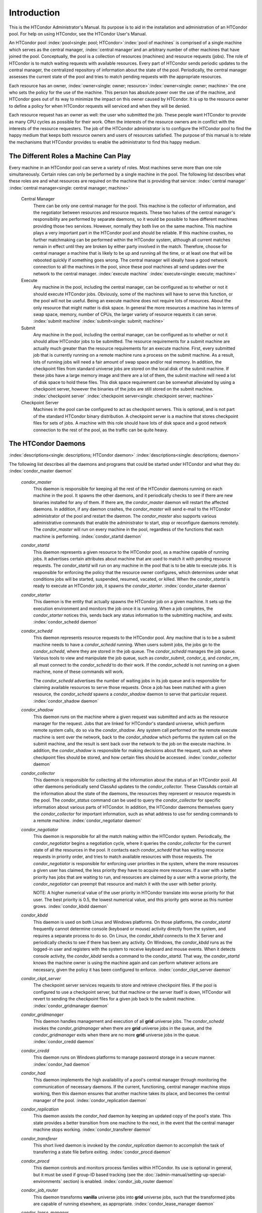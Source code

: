Introduction
============

This is the HTCondor Administrator's Manual. Its purpose is to aid in
the installation and administration of an HTCondor pool. For help on
using HTCondor, see the HTCondor User's Manual.

An HTCondor pool
:index:`pool<single: pool; HTCondor>`\ :index:`pool of machines` is
comprised of a single machine which serves as the central manager,
:index:`central manager`\ and an arbitrary number of other
machines that have joined the pool. Conceptually, the pool is a
collection of resources (machines) and resource requests (jobs). The
role of HTCondor is to match waiting requests with available resources.
Every part of HTCondor sends periodic updates to the central manager,
the centralized repository of information about the state of the pool.
Periodically, the central manager assesses the current state of the pool
and tries to match pending requests with the appropriate resources.

Each resource has an owner,
:index:`owner<single: owner; resource>`\ :index:`owner<single: owner; machine>` the one who
sets the policy for the use of the machine. This person has absolute
power over the use of the machine, and HTCondor goes out of its way to
minimize the impact on this owner caused by HTCondor. It is up to the
resource owner to define a policy for when HTCondor requests will
serviced and when they will be denied.

Each resource request has an owner as well: the user who submitted the
job. These people want HTCondor to provide as many CPU cycles as
possible for their work. Often the interests of the resource owners are
in conflict with the interests of the resource requesters. The job of
the HTCondor administrator is to configure the HTCondor pool to find the
happy medium that keeps both resource owners and users of resources
satisfied. The purpose of this manual is to relate the mechanisms that
HTCondor provides to enable the administrator to find this happy medium.

The Different Roles a Machine Can Play
--------------------------------------

Every machine in an HTCondor pool can serve a variety of roles. Most
machines serve more than one role simultaneously. Certain roles can only
be performed by a single machine in the pool. The following list
describes what these roles are and what resources are required on the
machine that is providing that service: :index:`central manager`
:index:`central manager<single: central manager; machine>`

 Central Manager
    There can be only one central manager for the pool. This machine is
    the collector of information, and the negotiator between resources
    and resource requests. These two halves of the central manager's
    responsibility are performed by separate daemons, so it would be
    possible to have different machines providing those two services.
    However, normally they both live on the same machine. This machine
    plays a very important part in the HTCondor pool and should be
    reliable. If this machine crashes, no further matchmaking can be
    performed within the HTCondor system, although all current matches
    remain in effect until they are broken by either party involved in
    the match. Therefore, choose for central manager a machine that is
    likely to be up and running all the time, or at least one that will
    be rebooted quickly if something goes wrong. The central manager
    will ideally have a good network connection to all the machines in
    the pool, since these pool machines all send updates over the
    network to the central manager. :index:`execute machine`
    :index:`execute<single: execute; machine>`
 Execute
    Any machine in the pool, including the central manager, can be
    configured as to whether or not it should execute HTCondor jobs.
    Obviously, some of the machines will have to serve this function, or
    the pool will not be useful. Being an execute machine does not
    require lots of resources. About the only resource that might matter
    is disk space. In general the more resources a machine has in terms
    of swap space, memory, number of CPUs, the larger variety of
    resource requests it can serve. :index:`submit machine`
    :index:`submit<single: submit; machine>`
 Submit
    Any machine in the pool, including the central manager, can be
    configured as to whether or not it should allow HTCondor jobs to be
    submitted. The resource requirements for a submit machine are
    actually much greater than the resource requirements for an execute
    machine. First, every submitted job that is currently running on a
    remote machine runs a process on the submit machine. As a result,
    lots of running jobs will need a fair amount of swap space and/or
    real memory. In addition, the checkpoint files from standard
    universe jobs are stored on the local disk of the submit machine. If
    these jobs have a large memory image and there are a lot of them,
    the submit machine will need a lot of disk space to hold these
    files. This disk space requirement can be somewhat alleviated by
    using a checkpoint server, however the binaries of the jobs are
    still stored on the submit machine.
    :index:`checkpoint server`
    :index:`checkpoint server<single: checkpoint server; machine>`
 Checkpoint Server
    Machines in the pool can be configured to act as checkpoint servers.
    This is optional, and is not part of the standard HTCondor binary
    distribution. A checkpoint server is a machine that stores
    checkpoint files for sets of jobs. A machine with this role should
    have lots of disk space and a good network connection to the rest of
    the pool, as the traffic can be quite heavy.

The HTCondor Daemons
--------------------

:index:`descriptions<single: descriptions; HTCondor daemon>`
:index:`descriptions<single: descriptions; daemon>`

The following list describes all the daemons and programs that could be
started under HTCondor and what they do:
:index:`condor_master daemon`

 *condor_master*
    This daemon is responsible for keeping all the rest of the HTCondor
    daemons running on each machine in the pool. It spawns the other
    daemons, and it periodically checks to see if there are new binaries
    installed for any of them. If there are, the *condor_master* daemon
    will restart the affected daemons. In addition, if any daemon
    crashes, the *condor_master* will send e-mail to the HTCondor
    administrator of the pool and restart the daemon. The
    *condor_master* also supports various administrative commands that
    enable the administrator to start, stop or reconfigure daemons
    remotely. The *condor_master* will run on every machine in the
    pool, regardless of the functions that each machine is performing.
    :index:`condor_startd daemon`
 *condor_startd*
    This daemon represents a given resource to the HTCondor pool, as a
    machine capable of running jobs. It advertises certain attributes
    about machine that are used to match it with pending resource
    requests. The *condor_startd* will run on any machine in the pool
    that is to be able to execute jobs. It is responsible for enforcing
    the policy that the resource owner configures, which determines
    under what conditions jobs will be started, suspended, resumed,
    vacated, or killed. When the *condor_startd* is ready to execute an
    HTCondor job, it spawns the *condor_starter*.
    :index:`condor_starter daemon`
 *condor_starter*
    This daemon is the entity that actually spawns the HTCondor job on a
    given machine. It sets up the execution environment and monitors the
    job once it is running. When a job completes, the *condor_starter*
    notices this, sends back any status information to the submitting
    machine, and exits. :index:`condor_schedd daemon`
 *condor_schedd*
    This daemon represents resource requests to the HTCondor pool. Any
    machine that is to be a submit machine needs to have a
    *condor_schedd* running. When users submit jobs, the jobs go to the
    *condor_schedd*, where they are stored in the job queue. The
    *condor_schedd* manages the job queue. Various tools to view and
    manipulate the job queue, such as *condor_submit*, *condor_q*, and
    *condor_rm*, all must connect to the *condor_schedd* to do their
    work. If the *condor_schedd* is not running on a given machine,
    none of these commands will work.

    The *condor_schedd* advertises the number of waiting jobs in its
    job queue and is responsible for claiming available resources to
    serve those requests. Once a job has been matched with a given
    resource, the *condor_schedd* spawns a *condor_shadow* daemon to
    serve that particular request. :index:`condor_shadow daemon`

 *condor_shadow*
    This daemon runs on the machine where a given request was submitted
    and acts as the resource manager for the request. Jobs that are
    linked for HTCondor's standard universe, which perform remote system
    calls, do so via the *condor_shadow*. Any system call performed on
    the remote execute machine is sent over the network, back to the
    *condor_shadow* which performs the system call on the submit
    machine, and the result is sent back over the network to the job on
    the execute machine. In addition, the *condor_shadow* is
    responsible for making decisions about the request, such as where
    checkpoint files should be stored, and how certain files should be
    accessed. :index:`condor_collector daemon`
 *condor_collector*
    This daemon is responsible for collecting all the information about
    the status of an HTCondor pool. All other daemons periodically send
    ClassAd updates to the *condor_collector*. These ClassAds contain
    all the information about the state of the daemons, the resources
    they represent or resource requests in the pool. The
    *condor_status* command can be used to query the
    *condor_collector* for specific information about various parts of
    HTCondor. In addition, the HTCondor daemons themselves query the
    *condor_collector* for important information, such as what address
    to use for sending commands to a remote machine.
    :index:`condor_negotiator daemon`
 *condor_negotiator*
    This daemon is responsible for all the match making within the
    HTCondor system. Periodically, the *condor_negotiator* begins a
    negotiation cycle, where it queries the *condor_collector* for the
    current state of all the resources in the pool. It contacts each
    *condor_schedd* that has waiting resource requests in priority
    order, and tries to match available resources with those requests.
    The *condor_negotiator* is responsible for enforcing user
    priorities in the system, where the more resources a given user has
    claimed, the less priority they have to acquire more resources. If a
    user with a better priority has jobs that are waiting to run, and
    resources are claimed by a user with a worse priority, the
    *condor_negotiator* can preempt that resource and match it with the
    user with better priority.

    NOTE: A higher numerical value of the user priority in HTCondor
    translate into worse priority for that user. The best priority is
    0.5, the lowest numerical value, and this priority gets worse as
    this number grows. :index:`condor_kbdd daemon`

 *condor_kbdd*
    This daemon is used on both Linux and Windows platforms. On those
    platforms, the *condor_startd* frequently cannot determine console
    (keyboard or mouse) activity directly from the system, and requires
    a separate process to do so. On Linux, the *condor_kbdd* connects
    to the X Server and periodically checks to see if there has been any
    activity. On Windows, the *condor_kbdd* runs as the logged-in user
    and registers with the system to receive keyboard and mouse events.
    When it detects console activity, the *condor_kbdd* sends a command
    to the *condor_startd*. That way, the *condor_startd* knows the
    machine owner is using the machine again and can perform whatever
    actions are necessary, given the policy it has been configured to
    enforce. :index:`condor_ckpt_server daemon`
 *condor_ckpt_server*
    The checkpoint server services requests to store and retrieve
    checkpoint files. If the pool is configured to use a checkpoint
    server, but that machine or the server itself is down, HTCondor will
    revert to sending the checkpoint files for a given job back to the
    submit machine. :index:`condor_gridmanager daemon`
 *condor_gridmanager*
    This daemon handles management and execution of all **grid**
    universe jobs. The *condor_schedd* invokes the
    *condor_gridmanager* when there are **grid** universe jobs in the
    queue, and the *condor_gridmanager* exits when there are no more
    **grid** universe jobs in the queue.
    :index:`condor_credd daemon`
 *condor_credd*
    This daemon runs on Windows platforms to manage password storage in
    a secure manner. :index:`condor_had daemon`
 *condor_had*
    This daemon implements the high availability of a pool's central
    manager through monitoring the communication of necessary daemons.
    If the current, functioning, central manager machine stops working,
    then this daemon ensures that another machine takes its place, and
    becomes the central manager of the pool.
    :index:`condor_replication daemon`
 *condor_replication*
    This daemon assists the *condor_had* daemon by keeping an updated
    copy of the pool's state. This state provides a better transition
    from one machine to the next, in the event that the central manager
    machine stops working. :index:`condor_transferer daemon`
 *condor_transferer*
    This short lived daemon is invoked by the *condor_replication*
    daemon to accomplish the task of transferring a state file before
    exiting. :index:`condor_procd daemon`
 *condor_procd*
    This daemon controls and monitors process families within HTCondor.
    Its use is optional in general, but it must be used if group-ID
    based tracking (see the 
    :doc:`/admin-manual/setting-up-special-environments` section)
    is enabled. :index:`condor_job_router daemon`
 *condor_job_router*
    This daemon transforms **vanilla** universe jobs into **grid**
    universe jobs, such that the transformed jobs are capable of running
    elsewhere, as appropriate.
    :index:`condor_lease_manager daemon`
 *condor_lease_manager*
    This daemon manages leases in a persistent manner. Leases are
    represented by ClassAds. :index:`condor_rooster daemon`
 *condor_rooster*
    This daemon wakes hibernating machines based upon configuration
    details. :index:`condor_defrag daemon`
 *condor_defrag*
    This daemon manages the draining of machines with fragmented
    partitionable slots, so that they become available for jobs
    requiring a whole machine or larger fraction of a machine.
    :index:`condor_shared_port daemon`
 *condor_shared_port*
    This daemon listens for incoming TCP packets on behalf of HTCondor
    daemons, thereby reducing the number of required ports that must be
    opened when HTCondor is accessible through a firewall.

When compiled from source code, the following daemons may be compiled in
to provide optional functionality. :index:`condor_hdfs daemon`

 *condor_hdfs*
    This daemon manages the configuration of a Hadoop file system as
    well as the invocation of a properly configured Hadoop file system.


